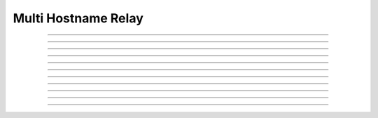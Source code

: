 Multi Hostname Relay
==========================

.. doxygentypedef:: cardano_multi_host_name_relay_t

------------

.. doxygenfunction:: cardano_multi_host_name_relay_new

------------

.. doxygenfunction:: cardano_multi_host_name_relay_from_cbor

------------

.. doxygenfunction:: cardano_multi_host_name_relay_to_cbor

------------

.. doxygenfunction:: cardano_multi_host_name_relay_get_dns_size

------------

.. doxygenfunction:: cardano_multi_host_name_relay_get_dns

------------

.. doxygenfunction:: cardano_multi_host_name_relay_set_dns

------------

.. doxygenfunction:: cardano_multi_host_name_relay_unref

------------

.. doxygenfunction:: cardano_multi_host_name_relay_ref

------------

.. doxygenfunction:: cardano_multi_host_name_relay_refcount

------------

.. doxygenfunction:: cardano_multi_host_name_relay_set_last_error

------------

.. doxygenfunction:: cardano_multi_host_name_relay_get_last_error
